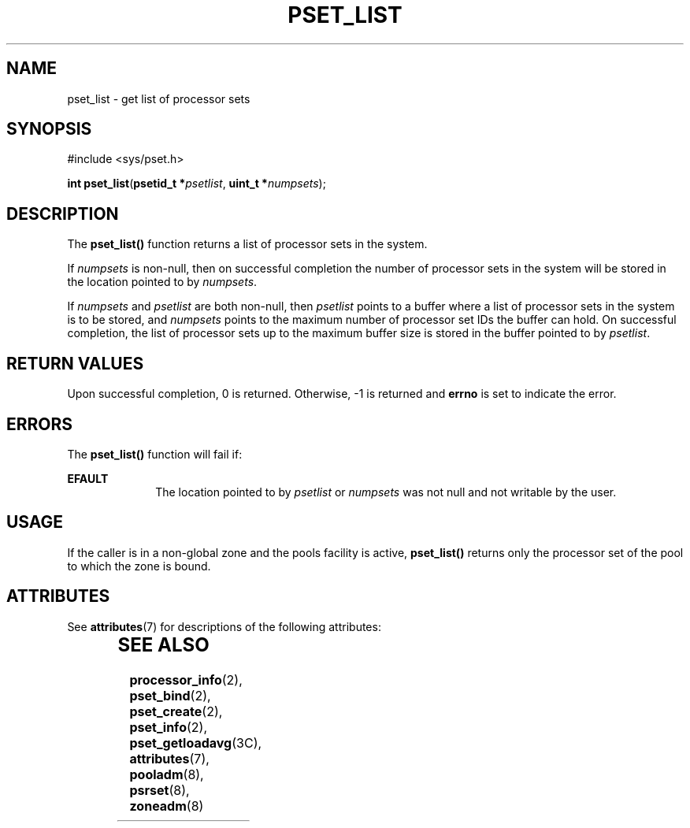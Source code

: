 '\" te
.\" Copyright (c) 2004, Sun Microsystems, Inc. All Rights Reserved.
.\" The contents of this file are subject to the terms of the Common Development and Distribution License (the "License").  You may not use this file except in compliance with the License.
.\" You can obtain a copy of the license at usr/src/OPENSOLARIS.LICENSE or http://www.opensolaris.org/os/licensing.  See the License for the specific language governing permissions and limitations under the License.
.\" When distributing Covered Code, include this CDDL HEADER in each file and include the License file at usr/src/OPENSOLARIS.LICENSE.  If applicable, add the following below this CDDL HEADER, with the fields enclosed by brackets "[]" replaced with your own identifying information: Portions Copyright [yyyy] [name of copyright owner]
.TH PSET_LIST 2 "Jun 28, 2004"
.SH NAME
pset_list \- get list of processor sets
.SH SYNOPSIS
.LP
.nf
#include <sys/pset.h>

\fBint\fR \fBpset_list\fR(\fBpsetid_t *\fR\fIpsetlist\fR, \fBuint_t *\fR\fInumpsets\fR);
.fi

.SH DESCRIPTION
.sp
.LP
The \fBpset_list()\fR function returns a list of processor sets in the system.
.sp
.LP
If \fInumpsets\fR is non-null, then on successful completion the number of
processor sets in the system will be stored in the location pointed to by
\fInumpsets\fR.
.sp
.LP
If \fInumpsets\fR and \fIpsetlist\fR are both non-null, then \fIpsetlist\fR
points to a buffer where a list of processor sets in the system is to be
stored, and \fInumpsets\fR points to the maximum number of processor set IDs
the buffer can hold.  On successful completion, the list of processor sets up
to the maximum buffer size is stored in the buffer pointed to by
\fIpsetlist\fR.
.SH RETURN VALUES
.sp
.LP
Upon successful completion, 0 is returned. Otherwise, -1  is returned and
\fBerrno\fR is set to indicate the error.
.SH ERRORS
.sp
.LP
The \fBpset_list()\fR function will fail if:
.sp
.ne 2
.na
\fB\fBEFAULT\fR\fR
.ad
.RS 10n
The location pointed to by \fIpsetlist\fR or \fInumpsets\fR was not null and
not writable by the user.
.RE

.SH USAGE
.sp
.LP
If the caller is in a non-global zone and the pools facility is active,
\fBpset_list()\fR returns only the processor set of the pool to which the zone
is bound.
.SH ATTRIBUTES
.sp
.LP
See \fBattributes\fR(7) for descriptions of the following attributes:
.sp

.sp
.TS
box;
c | c
l | l .
ATTRIBUTE TYPE	ATTRIBUTE VALUE
_
Interface Stability	Stable
_
MT-Level	Async-Signal-Safe
.TE

.SH SEE ALSO
.sp
.LP
\fBprocessor_info\fR(2),
\fBpset_bind\fR(2),
\fBpset_create\fR(2),
\fBpset_info\fR(2),
\fBpset_getloadavg\fR(3C),
\fBattributes\fR(7),
\fBpooladm\fR(8),
\fBpsrset\fR(8),
\fBzoneadm\fR(8)
